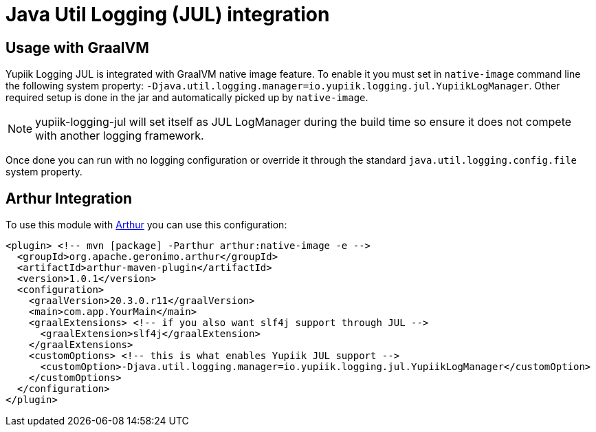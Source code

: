 = Java Util Logging (JUL) integration
:minisite-index: 300
:minisite-index-title: GraalVM
:minisite-index-description: How to use it to have reconfigurable JUL/SLF4j loggers.
:minisite-index-icon: fighter-jet

== Usage with GraalVM

Yupiik Logging JUL is integrated with GraalVM native image feature.
To enable it you must set in `native-image` command line the following system property: `-Djava.util.logging.manager=io.yupiik.logging.jul.YupiikLogManager`.
Other required setup is done in the jar and automatically picked up by `native-image`.

NOTE: yupiik-logging-jul will set itself as JUL LogManager during the build time so ensure it does not compete with another logging framework.

Once done you can run with no logging configuration or override it through the standard `java.util.logging.config.file` system property.

== Arthur Integration

To use this module with link:https://geronimo.apache.org/arthur/[Arthur] you can use this configuration:

[source,xml]
----
<plugin> <!-- mvn [package] -Parthur arthur:native-image -e -->
  <groupId>org.apache.geronimo.arthur</groupId>
  <artifactId>arthur-maven-plugin</artifactId>
  <version>1.0.1</version>
  <configuration>
    <graalVersion>20.3.0.r11</graalVersion>
    <main>com.app.YourMain</main>
    <graalExtensions> <!-- if you also want slf4j support through JUL -->
      <graalExtension>slf4j</graalExtension>
    </graalExtensions>
    <customOptions> <!-- this is what enables Yupiik JUL support -->
      <customOption>-Djava.util.logging.manager=io.yupiik.logging.jul.YupiikLogManager</customOption>
    </customOptions>
  </configuration>
</plugin>
----

